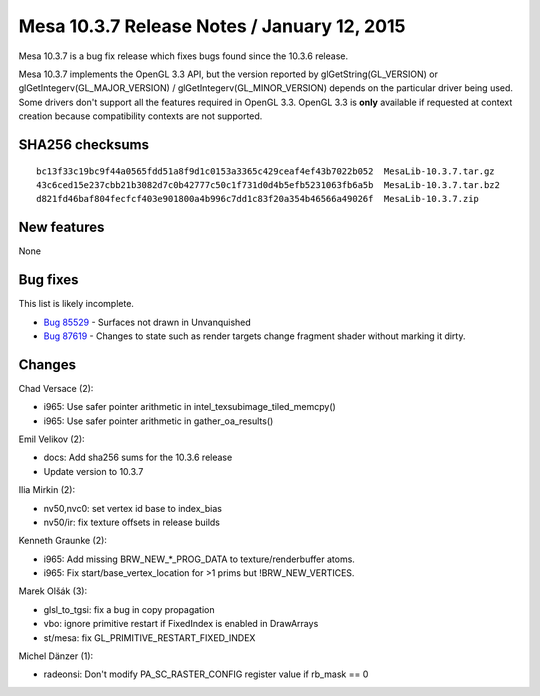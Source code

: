 Mesa 10.3.7 Release Notes / January 12, 2015
============================================

Mesa 10.3.7 is a bug fix release which fixes bugs found since the 10.3.6
release.

Mesa 10.3.7 implements the OpenGL 3.3 API, but the version reported by
glGetString(GL_VERSION) or glGetIntegerv(GL_MAJOR_VERSION) /
glGetIntegerv(GL_MINOR_VERSION) depends on the particular driver being
used. Some drivers don't support all the features required in OpenGL
3.3. OpenGL 3.3 is **only** available if requested at context creation
because compatibility contexts are not supported.

SHA256 checksums
----------------

::

   bc13f33c19bc9f44a0565fdd51a8f9d1c0153a3365c429ceaf4ef43b7022b052  MesaLib-10.3.7.tar.gz
   43c6ced15e237cbb21b3082d7c0b42777c50c1f731d0d4b5efb5231063fb6a5b  MesaLib-10.3.7.tar.bz2
   d821fd46baf804fecfcf403e901800a4b996c7dd1c83f20a354b46566a49026f  MesaLib-10.3.7.zip

New features
------------

None

Bug fixes
---------

This list is likely incomplete.

-  `Bug 85529 <https://bugs.freedesktop.org/show_bug.cgi?id=85529>`__ -
   Surfaces not drawn in Unvanquished
-  `Bug 87619 <https://bugs.freedesktop.org/show_bug.cgi?id=87619>`__ -
   Changes to state such as render targets change fragment shader
   without marking it dirty.

Changes
-------

Chad Versace (2):

-  i965: Use safer pointer arithmetic in
   intel_texsubimage_tiled_memcpy()
-  i965: Use safer pointer arithmetic in gather_oa_results()

Emil Velikov (2):

-  docs: Add sha256 sums for the 10.3.6 release
-  Update version to 10.3.7

Ilia Mirkin (2):

-  nv50,nvc0: set vertex id base to index_bias
-  nv50/ir: fix texture offsets in release builds

Kenneth Graunke (2):

-  i965: Add missing BRW_NEW_*_PROG_DATA to texture/renderbuffer atoms.
-  i965: Fix start/base_vertex_location for >1 prims but
   !BRW_NEW_VERTICES.

Marek Olšák (3):

-  glsl_to_tgsi: fix a bug in copy propagation
-  vbo: ignore primitive restart if FixedIndex is enabled in DrawArrays
-  st/mesa: fix GL_PRIMITIVE_RESTART_FIXED_INDEX

Michel Dänzer (1):

-  radeonsi: Don't modify PA_SC_RASTER_CONFIG register value if rb_mask
   == 0

